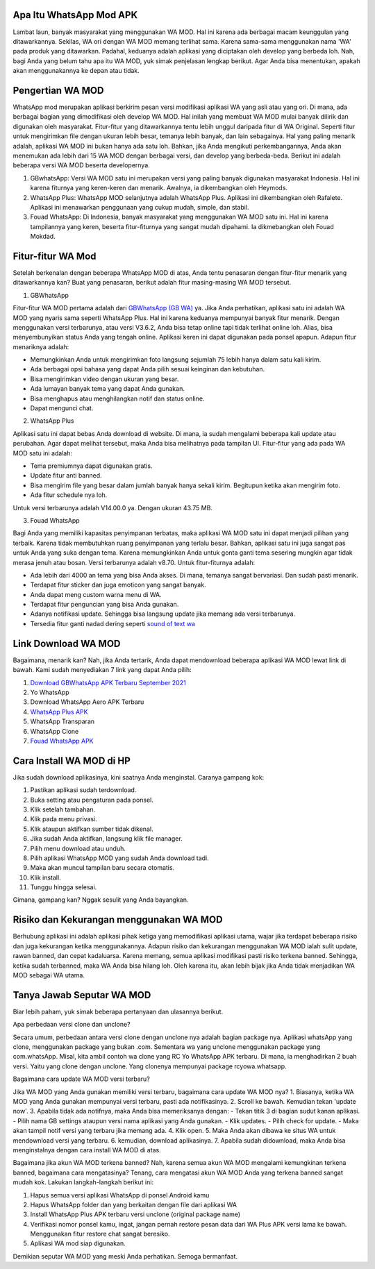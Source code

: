 .. Read the Docs Template documentation master file, created by
   sphinx-quickstart on Tue Aug 26 14:19:49 2014.
   You can adapt this file completely to your liking, but it should at least
   contain the root `toctree` directive.

Apa Itu WhatsApp Mod APK
==================

Lambat laun, banyak masyarakat yang menggunakan WA MOD. Hal ini karena ada berbagai macam keunggulan yang ditawarkannya. Sekilas, WA ori dengan WA MOD memang terlihat sama. Karena sama-sama menggunakan nama 'WA' pada produk yang ditawarkan. Padahal, keduanya adalah aplikasi yang diciptakan oleh develop yang berbeda loh. Nah, bagi Anda yang belum tahu apa itu WA MOD, yuk simak penjelasan lengkap berikut. Agar Anda bisa menentukan, apakah akan menggunakannya ke depan atau tidak.

Pengertian WA MOD
==================

WhatsApp mod merupakan aplikasi berkirim pesan versi modifikasi aplikasi WA yang asli atau yang ori. Di mana, ada berbagai bagian yang dimodifikasi oleh develop WA MOD. Hal inilah yang membuat WA MOD mulai banyak dilirik dan digunakan oleh masyarakat. Fitur-fitur yang ditawarkannya tentu lebih unggul daripada fitur di WA Original. Seperti fitur untuk mengirimkan file dengan ukuran lebih besar, temanya lebih banyak, dan lain sebagainya. Hal yang paling menarik adalah, aplikasi WA MOD ini bukan hanya ada satu loh. Bahkan, jika Anda mengikuti perkembangannya, Anda akan menemukan ada lebih dari 15 WA MOD dengan berbagai versi, dan develop yang berbeda-beda. Berikut ini adalah beberapa versi WA MOD beserta developernya.

1. GBwhatsApp: Versi WA MOD satu ini merupakan versi yang paling banyak digunakan masyarakat Indonesia. Hal ini karena fiturnya yang keren-keren dan menarik. Awalnya, ia dikembangkan oleh Heymods.
2. WhatsApp Plus: WhatsApp MOD selanjutnya adalah WhatsApp Plus. Aplikasi ini dikembangkan oleh Rafalete. Aplikasi ini menawarkan penggunaan yang cukup mudah, simple, dan stabil.
3. Fouad WhatsApp: Di Indonesia, banyak masyarakat yang menggunakan WA MOD satu ini. Hal ini karena tampilannya yang keren, beserta fitur-fiturnya yang sangat mudah dipahami. Ia dikmebangkan oleh Fouad Mokdad.

Fitur-fitur WA Mod
==================
Setelah berkenalan dengan beberapa WhatsApp MOD di atas, Anda tentu penasaran dengan fitur-fitur menarik yang ditawarkannya kan? Buat yang penasaran, berikut adalah fitur masing-masing WA MOD tersebut.

1. GBWhatsApp

Fitur-fitur WA MOD pertama adalah dari `GBWhatsApp (GB WA) <https://www.osrepublik.com/download-gb-whatsapp-terbaru/>`_ ya. Jika Anda perhatikan, aplikasi satu ini adalah WA MOD yang nyaris sama seperti WhatsApp Plus. Hal ini karena keduanya mempunyai banyak fitur menarik. Dengan menggunakan versi terbarunya, atau versi V3.6.2, Anda bisa tetap online tapi tidak terlihat online loh. Alias, bisa menyembunyikan status Anda yang tengah online. Aplikasi keren ini dapat digunakan pada ponsel apapun. Adapun fitur menariknya adalah:

- Memungkinkan Anda untuk mengirimkan foto langsung sejumlah 75 lebih hanya dalam satu kali kirim.
- Ada berbagai opsi bahasa yang dapat Anda pilih sesuai keinginan dan kebutuhan.
- Bisa mengirimkan video dengan ukuran yang besar.
- Ada lumayan banyak tema yang dapat Anda gunakan.
- Bisa menghapus atau menghilangkan notif dan status online.
- Dapat mengunci chat.

2. WhatsApp Plus

Aplikasi satu ini dapat bebas Anda download di website. Di mana, ia sudah mengalami beberapa kali update atau perubahan. Agar dapat melihat tersebut, maka Anda bisa melihatnya pada tampilan UI. Fitur-fitur yang ada pada WA MOD satu ini adalah:

- Tema premiumnya dapat digunakan gratis.
- Update fitur anti banned.
- Bisa mengirim file yang besar dalam jumlah banyak hanya sekali kirim. Begitupun ketika akan mengirim foto.
- Ada fitur schedule nya loh.

Untuk versi terbarunya adalah V14.00.0 ya. Dengan ukuran 43.75 MB.

3. Fouad WhatsApp

Bagi Anda yang memiliki kapasitas penyimpanan terbatas, maka aplikasi WA MOD satu ini dapat menjadi pilihan yang terbaik. Karena tidak membutuhkan ruang penyimpanan yang terlalu besar. Bahkan, aplikasi satu ini juga sangat pas untuk Anda yang suka dengan tema. Karena memungkinkan Anda untuk gonta ganti tema sesering mungkin agar tidak merasa jenuh atau bosan. Versi terbarunya adalah v8.70. Untuk fitur-fiturnya adalah:

- Ada lebih dari 4000 an tema yang bisa Anda akses. Di mana, temanya sangat bervariasi. Dan sudah pasti menarik.
- Terdapat fitur sticker dan juga emoticon yang sangat banyak.
- Anda dapat meng custom warna menu di WA.
- Terdapat fitur penguncian yang bisa Anda gunakan.
- Adanya notifikasi update. Sehingga bisa langsung update jika memang ada versi terbarunya.
- Tersedia fitur ganti nadad dering seperti `sound of text wa <https://whitepaper.co.id/cara-sound-of-text-di-whatsapp/>`_

Link Download WA MOD
==================

Bagaimana, menarik kan? Nah, jika Anda tertarik, Anda dapat mendownload beberapa aplikasi WA MOD  lewat link di bawah. Kami sudah menyediakan 7 link yang dapat Anda pilih:

1. `Download GBWhatsApp APK Terbaru September 2021 <https://www.autobild.co.id/2021/08/download-gbwhatsapp-heymods-dan-gb-wa.html>`_
2. Yo WhatsApp 
3. Download WhatsApp Aero APK Terbaru
4. `WhatsApp Plus APK <https://www.autobild.co.id/2021/08/download-whatsapp-wa-plus-apk-versi.html>`_
5. WhatsApp Transparan
6. WhatsApp Clone 
7. `Fouad WhatsApp APK <https://www.technolati.com/2021/08/download-fouad-whatsapp-893-apk-terbaru.html>`_
 
Cara Install WA MOD di HP
==================

Jika sudah download aplikasinya, kini saatnya Anda menginstal. Caranya gampang kok:

1. Pastikan aplikasi sudah terdownload.
2. Buka setting atau pengaturan pada ponsel.
3. Klik setelah tambahan.
4. Klik pada menu privasi.
5. Klik ataupun aktifkan sumber tidak dikenal.
6. Jika sudah Anda aktifkan, langsung klik file manager.
7. Pilih menu download atau unduh.
8. Pilih aplikasi WhatsApp MOD yang sudah Anda download tadi.
9. Maka akan muncul tampilan baru secara otomatis.
10. Klik install.
11. Tunggu hingga selesai.

Gimana, gampang kan? Nggak sesulit yang Anda bayangkan.

Risiko dan Kekurangan menggunakan WA MOD
========================================

Berhubung aplikasi ini adalah aplikasi pihak ketiga yang memodifikasi aplikasi utama, wajar jika terdapat beberapa risiko dan juga kekurangan ketika menggunakannya. Adapun risiko dan kekurangan menggunakan WA MOD ialah sulit update, rawan banned, dan cepat kadaluarsa. Karena memang, semua aplikasi modifikasi pasti risiko terkena banned. Sehingga, ketika sudah terbanned, maka WA Anda bisa hilang loh. Oleh karena itu, akan lebih bijak jika Anda tidak menjadikan WA MOD sebagai WA utama.

Tanya Jawab Seputar WA MOD
=========================

Biar lebih paham, yuk simak beberapa pertanyaan dan ulasannya berikut.

Apa perbedaan versi clone dan unclone?

Secara umum, perbedaan antara versi clone dengan unclone nya adalah bagian package nya.  Aplikasi whatsApp yang clone, menggunakan package yang bukan .com. Sementara wa yang unclone menggunakan package yang com.whatsApp. Misal, kita ambil contoh wa clone yang RC Yo WhatsApp APK terbaru. Di mana, ia menghadirkan 2 buah versi. Yaitu yang clone dengan unclone. Yang clonenya mempunyai package rcyowa.whatsapp.

Bagaimana cara update WA MOD versi terbaru?

Jika WA MOD yang Anda gunakan memiliki versi terbaru, bagaimana cara update WA MOD nya?
1. Biasanya, ketika WA MOD yang Anda gunakan mempunyai versi terbaru, pasti ada notifikasinya.
2. Scroll ke bawah. Kemudian tekan 'update now'.
3. Apabila tidak ada notifnya, maka Anda bisa memeriksanya dengan:
- Tekan titik 3 di bagian sudut kanan aplikasi.
- Pilih nama GB settings ataupun versi nama aplikasi yang Anda gunakan.
- Klik updates.
- Pilih check for update.
- Maka akan tampil notif versi yang terbaru jika memang ada.
4. Klik open.
5. Maka Anda akan dibawa ke situs WA untuk mendownload versi yang terbaru.
6. kemudian, download aplikasinya.
7. Apabila sudah didownload, maka Anda bisa menginstalnya dengan cara install WA MOD di atas.

Bagaimana jika akun WA MOD terkena banned?
Nah, karena semua akun WA MOD mengalami kemungkinan terkena banned, bagaimana cara mengatasinya? Tenang, cara mengatasi akun WA MOD Anda yang terkena banned sangat mudah kok. Lakukan langkah-langkah berikut ini:

1. Hapus semua versi aplikasi WhatsApp di ponsel Android kamu
2. Hapus WhatsApp folder dan yang berkaitan dengan file dari aplikasi WA
3. Install WhatsApp Plus APK terbaru versi unclone (original package name)
4. Verifikasi nomor ponsel kamu, ingat, jangan pernah restore pesan data dari WA Plus APK versi lama ke bawah. Menggunakan fitur restore chat sangat beresiko.
5. Aplikasi WA mod siap digunakan.

Demikian seputar WA MOD yang meski Anda perhatikan. Semoga bermanfaat.
